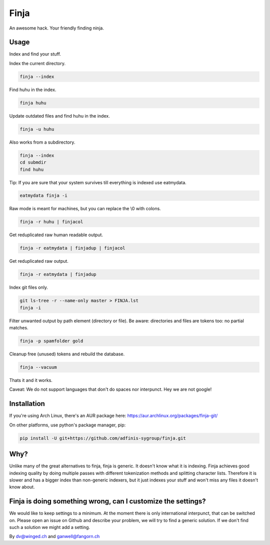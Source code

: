=====
Finja
=====

An awesome hack. Your friendly finding ninja.

Usage
=====

Index and find your stuff.

Index the current directory.

.. code:: bash

   finja --index

Find huhu in the index.

.. code:: bash

   finja huhu

Update outdated files and find huhu in the index.

.. code:: bash

   finja -u huhu

Also works from a subdirectory.

.. code:: bash

   finja --index
   cd submdir
   find huhu

Tip: If you are sure that your system survives till everything is indexed use
eatmydata.

.. code:: bash

   eatmydata finja -i

Raw mode is meant for machines, but you can replace the \\0 with colons.

.. code:: bash

   finja -r huhu | finjacol

Get reduplicated raw human readable output.

.. code:: bash

   finja -r eatmydata | finjadup | finjacol

Get reduplicated raw output.

.. code:: bash

   finja -r eatmydata | finjadup

Index git files only.

.. code:: bash

   git ls-tree -r --name-only master > FINJA.lst
   finja -i

Filter unwanted output by path element (directory or file). Be aware:
directories and files are tokens too: no partial matches.

.. code:: bash

   finja -p spamfolder gold

Cleanup free (unused) tokens and rebuild the database.

.. code:: bash

   finja --vacuum

Thats it and it works.

Caveat: We do not support languages that don't do spaces nor interpunct. Hey we
are not google!

Installation
============

If you're using Arch Linux, there's an AUR package here:
https://aur.archlinux.org/packages/finja-git/

On other platforms, use python's package manager, pip:

.. code:: bash

   pip install -U git+https://github.com/adfinis-sygroup/finja.git

Why?
====

Unlike many of the great alternatives to finja, finja is generic. It doesn't
know what it is indexing. Finja achieves good indexing quality by doing multiple
passes with different tokenization methods and splitting character lists.
Therefore it is slower and has a bigger index than non-generic indexers, but it
just indexes your stuff and won't miss any files it doesn't know about.

Finja is doing something wrong, can I customize the settings?
=============================================================

We would like to keep settings to a minimum. At the moment there is only
international interpunct, that can be switched on. Please open an issue on Github
and describe your problem, we will try to find a generic solution. If we don't
find such a solution we might add a setting.

By dv@winged.ch and ganwell@fangorn.ch
